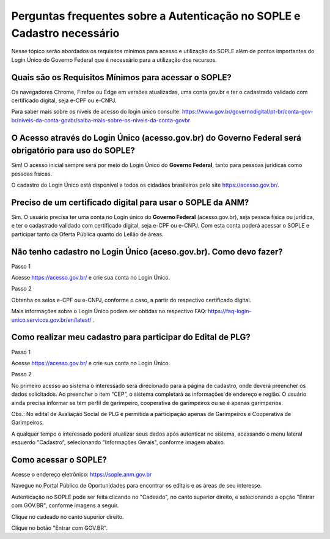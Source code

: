 Perguntas frequentes sobre a Autenticação no SOPLE e Cadastro necessário
=========================================================================

Nesse tópico serão abordados os requisitos mínimos para acesso e utilização do SOPLE além de pontos importantes do Login Único do Governo Federal que é necessário para a utilização dos recursos.

Quais são os Requisitos Mínimos para acessar o SOPLE? 
#####################################################

Os navegadores Chrome, Firefox ou Edge em versões atualizadas, uma conta gov.br e ter o cadastrado validado com certificado digital, seja e-CPF ou e-CNPJ.

Para saber mais sobre  os níveis de acesso do login único consulte: https://www.gov.br/governodigital/pt-br/conta-gov-br/niveis-da-conta-govbr/saiba-mais-sobre-os-niveis-da-conta-govbr

O Acesso através do Login Único (acesso.gov.br) do Governo Federal será obrigatório para uso do SOPLE?
######################################################################################################

Sim! O acesso inicial sempre será por meio do Login Único do **Governo Federal**, tanto para pessoas jurídicas como pessoas físicas.

O cadastro do Login Único está disponível a todos os cidadãos brasileiros pelo site https://acesso.gov.br/.

Preciso de um certificado digital para usar o SOPLE da ANM?
###########################################################

Sim. O usuário precisa ter uma conta no Login único do **Governo Federal** (acesso.gov.br), seja pessoa física ou jurídica, e ter o cadastrado validado
com certificado digital, seja e-CPF ou e-CNPJ. Com esta conta poderá acessar o SOPLE e participar tanto da Oferta Pública quanto
do Leilão de áreas. 

Não tenho cadastro no Login Único (aceso.gov.br). Como devo fazer?
##################################################################

Passo 1 

Acesse https://acesso.gov.br/ e crie sua conta no Login Único.

Passo 2

Obtenha os selos e-CPF ou e-CNPJ, conforme o caso, a partir do respectivo certificado digital.

Mais informações sobre o Login Único podem ser obtidas no respectivo FAQ: https://faq-login-unico.servicos.gov.br/en/latest/ .

Como realizar meu cadastro para participar do Edital de PLG?
############################################################

Passo 1 

Acesse https://acesso.gov.br/ e crie sua conta no Login Único.

Passo 2

No primeiro acesso ao sistema o interessado será direcionado para a página de cadastro, onde deverá preencher os dados solicitados. Ao preencher o item “CEP”, o sistema completará as informações de endereço e região. O usuário ainda precisa informar se tem perfil de garimpeiro, cooperativa de garimpeiros ou se é apenas garimperios.

.. image:: ../imagens/3.7CadastroAvalialcaoSocial1.jpg

Obs.: No edital de Avaliação Social de PLG é permitida a participação apenas de Garimpeiros e Cooperativa de Garimpeiros. 

A qualquer tempo o interessado poderá atualizar seus dados após autenticar no sistema, acessando o menu lateral esquerdo "Cadastro", selecionando "Informações Gerais", conforme imagem abaixo. 

.. image:: ../imagens/3.7CadastroAvalialcaoSocial2.jpg

Como acessar o SOPLE?
#####################

Acesse o endereço eletrônico:  https://sople.anm.gov.br

Navegue no Portal Público de Oportunidades para encontrar os editais e as áreas de seu interesse. 
        
Autenticação no SOPLE pode ser feita clicando no "Cadeado", no canto superior direito,
e selecionando a opção "Entrar com GOV.BR", conforme imagens a seguir. 
    
.. image:: ../imagens/3.0AcessoAoSOPLECadeado.png

Clique no cadeado no canto superior direito. 

.. image:: ../imagens/3.0AcessoAoSOPLEBotaoGOVBR.png

Clique no botão "Entrar com GOV.BR".
